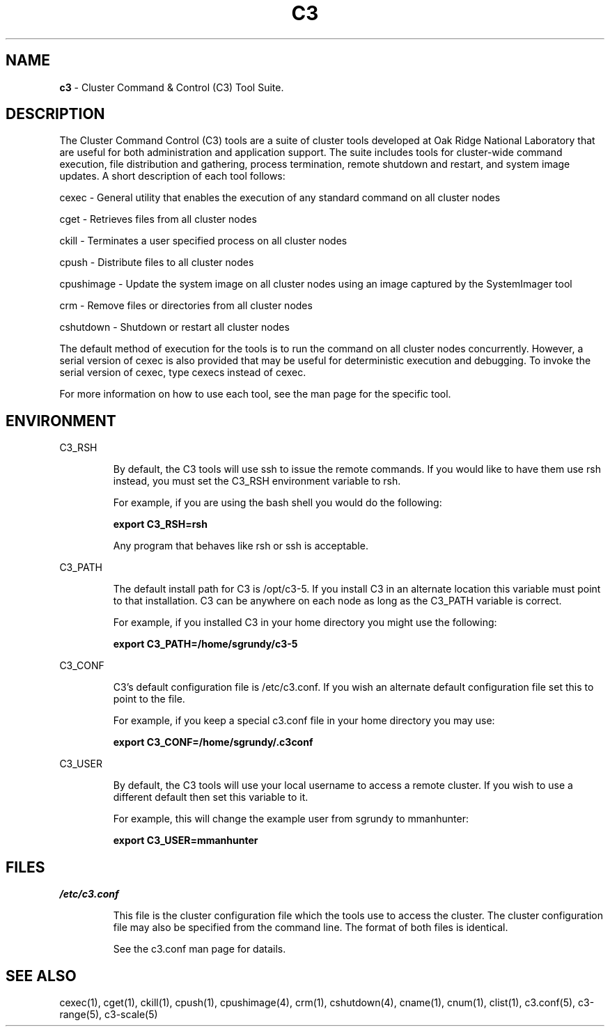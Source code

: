 .\" 
.\" 
.\" this file with 'groff -man -Tascii c3.1'
.\" 
.\" 
.\" 
.\" 
.TH "C3" "1" "" "M. Brim, B. Luethke, S. Scott, A. Geist, T. Naughton, G. Vallee, W. Bland " "Cluster Command & Control (C3) Tool Suite"
.SH "NAME"
.LP
\fBc3\fR \- Cluster Command & Control (C3) Tool Suite.

.SH "DESCRIPTION"
The Cluster Command Control (C3) tools are a suite of cluster tools developed at Oak Ridge National Laboratory that are useful for both administration and application support.  The suite includes tools for cluster\-wide command execution, file distribution and gathering, process termination, remote shutdown and restart, and system image updates.  A short description of each tool follows:
.BR 
.LP 
.LP 
cexec \- General utility that enables the execution of any standard command on all cluster nodes
.BR 
.LP 
.LP 
cget \- Retrieves files from all cluster nodes
.BR 
.LP 
.LP 
ckill \- Terminates a user specified process on all cluster nodes
.BR 
.LP 
.LP 
cpush \- Distribute files to all cluster nodes
.BR 
.LP 
.LP 
cpushimage \- Update the system image on all cluster nodes using an image captured by the SystemImager tool
.BR 
.LP 
.LP 
crm \- Remove files or directories from all cluster nodes
.BR 
.LP 
.LP 
cshutdown \- Shutdown or restart all cluster nodes
.BR 
.LP 
.LP 
The default method of execution for the tools is to run the command on all cluster nodes concurrently.  However, a serial version of cexec is also provided that may be useful for deterministic execution and debugging.  To invoke the serial version of cexec, type cexecs instead of cexec.
.BR 
.LP 
.LP 
For more information on how to use each tool, see the man page for the specific tool.



.SH "ENVIRONMENT"
.LP 
C3_RSH
.IP 
By default, the C3 tools will use ssh to issue the remote commands.  If you would like to have them use rsh instead, you must set the C3_RSH environment variable to rsh.
.IP 
For example, if you are using the bash shell you would do the following:
.IP 
\fBexport C3_RSH=rsh\fR
.IP 
Any program that behaves like rsh or ssh is acceptable.

.LP 
C3_PATH
.IP 
The default install path for C3 is /opt/c3\-5.  If you install C3 in an alternate location this variable must point to that installation.  C3 can be anywhere on each node as long as the C3_PATH variable is correct.
.IP 
For example, if you installed C3 in your home directory you might use the following:
.IP 
\fBexport C3_PATH=/home/sgrundy/c3\-5\fR
.IP 

.LP 
C3_CONF
.IP 
C3's default configuration file is /etc/c3.conf.  If you wish an alternate default configuration file set this to point to the file.
.IP 
For example, if you keep a special c3.conf file in your home directory you may use:
.IP 
\fBexport C3_CONF=/home/sgrundy/.c3conf\fR
.IP 

.LP 
C3_USER
.IP 
By default, the C3 tools will use your local username to access a remote cluster.  If you wish to use a different default then set this variable to it.
.IP 
For example, this will change the example user from sgrundy to mmanhunter:
.IP 
\fBexport C3_USER=mmanhunter\fR
.IP 
.SH "FILES"
.LP 
\fI/etc/c3.conf\fR
.IP 
This file is the cluster configuration file which the tools use to access the cluster.  The cluster configuration file may also be specified from the command line.  The format of both files is identical.
.IP 
See the c3.conf man page for datails.
.SH "SEE ALSO"
cexec(1), cget(1), ckill(1), cpush(1), cpushimage(4), crm(1), cshutdown(4), cname(1), cnum(1), clist(1), c3.conf(5), c3\-range(5), c3\-scale(5)
